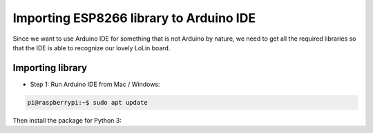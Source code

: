 =========================================
Importing ESP8266 library to Arduino IDE
=========================================

Since we want to use Arduino IDE for something that is not
Arduino by nature, we need to get all the required libraries
so that the IDE is able to recognize our lovely LoLin board.

Importing library
=================

- Step 1: Run Arduino IDE from Mac / Windows:

.. code-block:: console

    pi@raspberrypi:~$ sudo apt update

Then install the package for Python 3:
